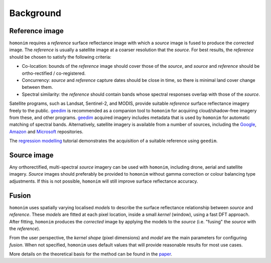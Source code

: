 Background
==========

Reference image
---------------

.. image:: https://raw.githubusercontent.com/dugalh/homonim/update_docs/docs/background_eg.png
   :alt: example

``homonim`` requires a *reference* surface reflectance image with which a *source* image is fused to produce the *corrected* image.  The *reference* is usually a satellite image at a coarser resolution that the *source*.  For best results, the *reference* should be chosen to satisfy the following criteria:

- Co-location: bounds of the *reference* image should cover those of the *source*, and *source* and *reference* should be ortho-rectified / co-registered.
- Concurrency: *source* and *reference* capture dates should be close in time, so there is minimal land cover change between them.
- Spectral similarity: the *reference* should contain bands whose spectral responses overlap with those of the *source*.

..
    While some care should be taken in selecting a *reference*, it is seldom difficult to satisfy these criteria in practice.

Satellite programs, such as Landsat, Sentinel-2, and MODIS, provide suitable *reference* surface reflectance imagery freely to the public.  geedim_ is recommended as a companion tool to ``homonim`` for acquiring cloud/shadow-free imagery from these, and other programs.  geedim_ acquired imagery includes metadata that is used by ``homonim`` for automatic matching of spectral bands.  Alternatively, satellite imagery is available from a number of sources, including the `Google <https://developers.google.com/earth-engine/datasets>`_, `Amazon <https://aws.amazon.com/earth/>`_ and `Microsoft <https://planetarycomputer.microsoft.com/catalog>`_ repositories.

The  `regression modelling <examples/regression_modelling.ipynb>`_ tutorial demonstrates the acquisition of a suitable reference using ``geedim``.

Source image
------------

Any orthorectified, multi-spectral *source* imagery can be used with ``homonim``, including drone, aerial and satellite imagery. *Source* images should  preferably be provided to ``homonim`` without gamma correction or colour balancing type adjustments.  If this is not possible, ``homonim`` will still improve surface reflectance accuracy.

Fusion
------

``homonim`` uses spatially varying localised *models* to describe the surface reflectance relationship between *source* and *reference*.  These *models* are fitted at each pixel location, inside a small *kernel* (window), using a fast DFT approach.  After fitting, ``homonim`` produces the *corrected* image by applying the models to the *source* (i.e. "fusing" the *source* with the *reference*).

From the user perspective, the *kernel shape* (pixel dimensions) and *model* are the main parameters for configuring *fusion*.  When not specified, ``homonim`` uses default values that will provide reasonable results for most use cases.

More details on the theoretical basis for the method can be found in the `paper <https://raw.githubusercontent.com/dugalh/homonim/main/docs/radiometric_homogenisation_preprint.pdf>`_.


.. |geedim| replace:: ``geedim``
.. _geedim: https://github.com/dugalh/geedim
